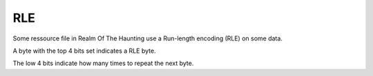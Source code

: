 .. _rle-label:

RLE
===

Some ressource file in Realm Of The Haunting use a Run-length encoding (RLE) on some data.

A byte with the top 4 bits set indicates a RLE byte.

The low 4 bits indicate how many times to repeat the next byte.

.. code-block:: C
    :caption: RLE decode C pseudo-code
    
    DestinationIndex = 0x00;
    SourceIndex = 0x00;
    while (DestinationIndex < DecodedSize) {
        if (EncodedData[SourceIndex] > 0xF0) {
            memset(DecodedData + DestinationIndex, EncodedData[SourceIndex + 1], EncodedData[SourceIndex] & 0x0F);
            DestinationIndex += EncodedData[SourceIndex] & 0x0F;
            SourceIndex += 2;
        }
        else {
            DecodedData[DestinationIndex++] = EncodedData[SourceIndex++];
        }
    }